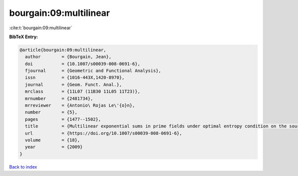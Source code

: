 bourgain:09:multilinear
=======================

:cite:t:`bourgain:09:multilinear`

**BibTeX Entry:**

.. code-block:: bibtex

   @article{bourgain:09:multilinear,
     author        = {Bourgain, Jean},
     doi           = {10.1007/s00039-008-0691-6},
     fjournal      = {Geometric and Functional Analysis},
     issn          = {1016-443X,1420-8970},
     journal       = {Geom. Funct. Anal.},
     mrclass       = {11L07 (11B30 11L05 11T23)},
     mrnumber      = {2481734},
     mrreviewer    = {Antonio\ Rojas Le\'{o}n},
     number        = {5},
     pages         = {1477--1502},
     title         = {Multilinear exponential sums in prime fields under optimal entropy condition on the sources},
     url           = {https://doi.org/10.1007/s00039-008-0691-6},
     volume        = {18},
     year          = {2009}
   }

`Back to index <../By-Cite-Keys.html>`_
